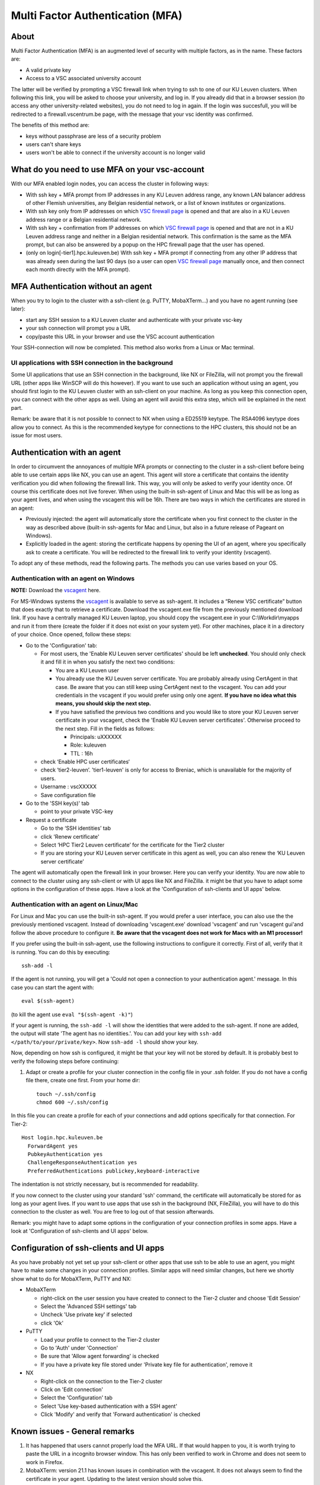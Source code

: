 Multi Factor Authentication (MFA)
=================================

About
-----

Multi Factor Authentication (MFA) is an augmented level of security with multiple factors, as in the name. These factors are:

- A valid private key
- Access to a VSC associated university account

The latter will be verified by prompting a VSC firewall link when trying to ssh to one of our KU Leuven clusters. When following this link, you will be asked to choose your university, and log in. If you already did that in a browser session (to access any other university-related websites), you do not need to log in again. If the login was succesfull, you will be redirected to a firewall.vscentrum.be page, with the message that your vsc identity was confirmed.

The benefits of this method are:

- keys without passphrase are less of a security problem
- users can't share keys
- users won't be able to connect if the university account is no longer valid

What do you need to use MFA on your vsc-account
-----------------------------------------------

With our MFA enabled login nodes, you can access the cluster in following ways:

- With ssh key + MFA prompt from IP addresses in any KU Leuven address range, any known LAN balancer address of other Flemish universities, any Belgian residential network, or a list of known institutes or organizations.
- With ssh key only from IP addresses on which `VSC firewall page`_ is opened and that are also in a KU Leuven address range or a Belgian residential network.
- With ssh key + confirmation from IP addresses on which `VSC firewall page`_ is opened and that are not in a KU Leuven address range and neither in a Belgian residential network. This confirmation is the same as the MFA prompt, but can also be answered by a popup on the HPC firewall page that the user has opened.
- (only on login[-tier1].hpc.kuleuven.be) With ssh key + MFA prompt if connecting from any other IP address that was already seen during the last 90 days (so a user can open `VSC firewall page`_ manually once, and then connect each month directly with the MFA prompt).

MFA Authentication without an agent
-----------------------------------

When you try to login to the cluster with a ssh-client (e.g. PuTTY, MobaXTerm...) and you have no agent running (see later):

- start any SSH session to a KU Leuven cluster and authenticate with your private vsc-key
- your ssh connection will prompt you a URL
- copy/paste this URL in your browser and use the VSC account authentication

Your SSH-connection will now be completed. This method also works from a Linux or Mac terminal.

UI applications with SSH connection in the background
~~~~~~~~~~~~~~~~~~~~~~~~~~~~~~~~~~~~~~~~~~~~~~~~~~~~~

Some UI applications that use an SSH connection in the background, like NX or FileZilla, will not prompt you the firewall URL (other apps like WinSCP will do this however). If you want to use such an application without using an agent, you should first login to the KU Leuven cluster with an ssh-client on your machine. As long as you keep this connection open, you can connect with the other apps as well. Using an agent will avoid this extra step, which will be explained in the next part.

Remark: be aware that it is not possible to connect to NX when using a ED25519 keytype. The RSA4096 keytype does allow you to connect. As this is the recommended keytype for connections to the HPC clusters, this should not be an issue for most users.

Authentication with an agent
----------------------------

In order to circumvent the annoyances of multiple MFA prompts or connecting to the cluster in a ssh-client before being able to use certain apps like NX, you can use an agent. This agent will store a certificate that contains the identity verification you did when following the firewall link. This way, you will only be asked to verify your identity once. Of course this certificate does not live forever. When using the built-in ssh-agent of Linux and Mac this will be as long as your agent lives, and when using the vscagent this will be 16h. There are two ways in which the certificates are stored in an agent:

- Previously injected: the agent will automatically store the certificate when you first connect to the cluster in the way as described above (built-in ssh-agents for Mac and Linux, but also in a future release of Pageant on Windows).
- Explicitly loaded in the agent: storing the certificate happens by opening the UI of an agent, where you specifically ask to create a certificate. You will be redirected to the firewall link to verify your identity (vscagent).

To adopt any of these methods, read the following parts. The methods you can use varies based on your OS.

Authentication with an agent on Windows
~~~~~~~~~~~~~~~~~~~~~~~~~~~~~~~~~~~~~~~

**NOTE:** Download the `vscagent`_ here.

For MS-Windows systems the `vscagent`_ is available to serve as ssh-agent. It includes a “Renew VSC certificate” button that does exactly that to retrieve a certificate. Download the vscagent.exe file from the previously mentioned download link. If you have a centrally managed KU Leuven laptop, you should copy the vscagent.exe in your C:\\Workdir\\myapps and run it from there (create the folder if it does not exist on your system yet). For other machines, place it in a directory of your choice. Once opened, follow these steps:

- Go to the 'Configuration' tab:

  - For most users, the 'Enable KU Leuven server certificates' should be left **unchecked**. You should only check it and fill it in when you satisfy the next two conditions:
  
    - You are a KU Leuven user
    - You already use the KU Leuven server certificate. You are probably already using CertAgent in that case. Be aware that you can still keep using CertAgent next to the vscagent. You can add your credentials in the vscagent if you would prefer using only one agent. **If you have no idea what this means, you should skip the next step.**
    - If you have satisfied the previous two conditions and you would like to store your KU Leuven server certificate in your vscagent, check the 'Enable KU Leuven server certificates'. Otherwise proceed to the next step. Fill in the fields as follows:
  
      - Principals: uXXXXXX  
      - Role: kuleuven
      - TTL : 16h
      
  - check ‘Enable HPC user certificates‘
  - check ‘tier2-leuven’. 'tier1-leuven' is only for access to Breniac, which is unavailable for the majority of users.
  - Username : vscXXXXX
  - Save configuration file

- Go to the 'SSH key(s)' tab

  - point to your private VSC-key

- Request a certificate

  - Go to the ‘SSH identities’ tab
  - click 'Renew certificate'
  - Select ‘HPC Tier2 Leuven certificate’ for the certificate for the Tier2 cluster
  - If you are storing your KU Leuven server certificate in this agent as well, you can also renew the ‘KU Leuven server certificate’

The agent will automatically open the firewall link in your browser. Here you can verify your identity. You are now able to connect to the cluster using any ssh-client or with UI apps like NX and FileZilla. it might be that you have to adapt some options in the configuration of these apps. Have a look at the 'Configuration of ssh-clients and UI apps' below.

Authentication with an agent on Linux/Mac
~~~~~~~~~~~~~~~~~~~~~~~~~~~~~~~~~~~~~~~~~

For Linux and Mac you can use the built-in ssh-agent. If you would prefer a user interface, you can also use the the previously mentioned vscagent.
Instead of downloading 'vscagent.exe' download 'vscagent' and run 'vscagent gui'and follow the above procedure to configure it.
**Be aware that the vscagent does not work for Macs with an M1 processor!**

If you prefer using the built-in ssh-agent, use the following instructions to configure it correctly. First of all, verify that it is running. You can do this by executing:: 

    ssh-add -l

If the agent is not running, you will get a 'Could not open a connection to your authentication agent.' message. In this case you can start the agent with::

    eval $(ssh-agent)

(to kill the agent use ``eval "$(ssh-agent -k)"``)

If your agent is running, the ``ssh-add -l`` will show the identities that were added to the ssh-agent. If none are added, the output will state 'The agent has no identities.'. You can add your key with ``ssh-add </path/to/your/private/key>``. Now ``ssh-add -l`` should show your key.

Now, depending on how ssh is configured, it might be that your key will not be stored by default. It is probably best to verify the following steps before continuing:

#. Adapt or create a profile for your cluster connection in the config file in your .ssh folder. If you do not have a config file there, create one first. From your home dir::

    touch ~/.ssh/config
    chmod 600 ~/.ssh/config

In this file you can create a profile for each of your connections and add options specifically for that connection. For Tier-2::

   Host login.hpc.kuleuven.be
     ForwardAgent yes
     PubkeyAuthentication yes
     ChallengeResponseAuthentication yes
     PreferredAuthentications publickey,keyboard-interactive

The indentation is not strictly necessary, but is recommended for readability.

If you now connect to the cluster using your standard 'ssh' command, the certificate will automatically be stored for as long as your agent lives. If you want to use apps that use ssh in the background (NX, FileZilla), you will have to do this connection to the cluster as well. You are free to log out of that session afterwards. 

Remark: you might have to adapt some options in the configuration of your connection profiles in some apps. Have a look at 'Configuration of ssh-clients and UI apps' below.

Configuration of ssh-clients and UI apps
----------------------------------------

As you have probably not yet set up your ssh-client or other apps that use ssh to be able to use an agent, you might have to make some changes in your connection profiles. Similar apps will need similar changes, but here we shortly show what to do for MobaXTerm, PuTTY and NX:

- MobaXTerm

  - right-click on the user session you have created to connect to the Tier-2 cluster and choose 'Edit Session'
  - Select the 'Advanced SSH settings' tab
  - Uncheck 'Use private key' if selected
  - click 'Ok'
    
- PuTTY

  - Load your profile to connect to the Tier-2 cluster
  - Go to 'Auth' under 'Connection'
  - Be sure that 'Allow agent forwarding' is checked
  - If you have a private key file stored under 'Private key file for authentication', remove it
    
- NX

  - Right-click on the connection to the Tier-2 cluster
  - Click on 'Edit connection'
  - Select the 'Configuration' tab
  - Select 'Use key-based authentication with a SSH agent'
  - Click 'Modify' and verify that 'Forward authentication' is checked

Known issues - General remarks
------------------------------

#. It has happened that users cannot properly load the MFA URL. If that would happen to you, it is worth trying to paste the URL in a incognito browser window. This has only been verified to work in Chrome and does not seem to work in Firefox.
#. MobaXTerm: version 21.1 has known issues in combination with the vscagent. It does not always seem to find the certificate in your agent. Updating to the latest version should solve this.
#. If you are using sshfs, no link will be prompted to you as when using ssh. This is intended to be this way. The recommended approach would be to use an ssh agent to store your certificate. This will avoid you having to connect with the MFA link every time when connecting to the cluster.
#. Safari does not properly load the vscagent download page. 
#. Some ssh-clients have their own built-in agents that can prompt you the firewall link. You are free to use these instead of the vscagent as well. Be aware that Pageant (PuTTY agent) does not support this for the moment. If this would become standard practice in the future, we might adopt these as default agents instead of the vscagent.

.. _VSC firewall page: https://firewall.vscentrum.be
.. _vscagent: https://firewall.vscentrum.be/vscagent/latest/
